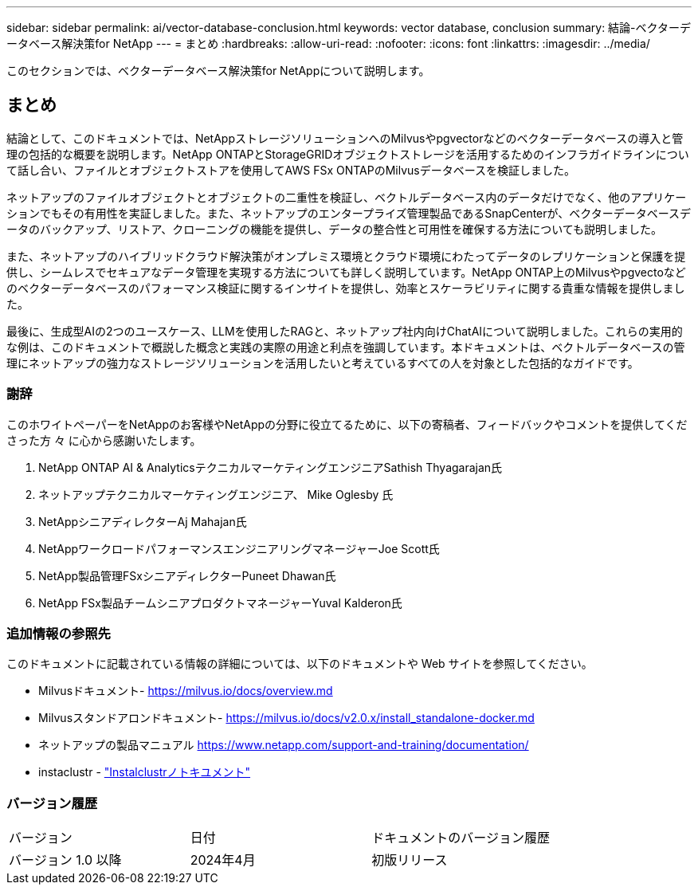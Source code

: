 ---
sidebar: sidebar 
permalink: ai/vector-database-conclusion.html 
keywords: vector database, conclusion 
summary: 結論-ベクターデータベース解決策for NetApp 
---
= まとめ
:hardbreaks:
:allow-uri-read: 
:nofooter: 
:icons: font
:linkattrs: 
:imagesdir: ../media/


[role="lead"]
このセクションでは、ベクターデータベース解決策for NetAppについて説明します。



== まとめ

結論として、このドキュメントでは、NetAppストレージソリューションへのMilvusやpgvectorなどのベクターデータベースの導入と管理の包括的な概要を説明します。NetApp ONTAPとStorageGRIDオブジェクトストレージを活用するためのインフラガイドラインについて話し合い、ファイルとオブジェクトストアを使用してAWS FSx ONTAPのMilvusデータベースを検証しました。

ネットアップのファイルオブジェクトとオブジェクトの二重性を検証し、ベクトルデータベース内のデータだけでなく、他のアプリケーションでもその有用性を実証しました。また、ネットアップのエンタープライズ管理製品であるSnapCenterが、ベクターデータベースデータのバックアップ、リストア、クローニングの機能を提供し、データの整合性と可用性を確保する方法についても説明しました。

また、ネットアップのハイブリッドクラウド解決策がオンプレミス環境とクラウド環境にわたってデータのレプリケーションと保護を提供し、シームレスでセキュアなデータ管理を実現する方法についても詳しく説明しています。NetApp ONTAP上のMilvusやpgvectoなどのベクターデータベースのパフォーマンス検証に関するインサイトを提供し、効率とスケーラビリティに関する貴重な情報を提供しました。

最後に、生成型AIの2つのユースケース、LLMを使用したRAGと、ネットアップ社内向けChatAIについて説明しました。これらの実用的な例は、このドキュメントで概説した概念と実践の実際の用途と利点を強調しています。本ドキュメントは、ベクトルデータベースの管理にネットアップの強力なストレージソリューションを活用したいと考えているすべての人を対象とした包括的なガイドです。



=== 謝辞

このホワイトペーパーをNetAppのお客様やNetAppの分野に役立てるために、以下の寄稿者、フィードバックやコメントを提供してくださった方 々 に心から感謝いたします。

. NetApp ONTAP AI & AnalyticsテクニカルマーケティングエンジニアSathish Thyagarajan氏
. ネットアップテクニカルマーケティングエンジニア、 Mike Oglesby 氏
. NetAppシニアディレクターAj Mahajan氏
. NetAppワークロードパフォーマンスエンジニアリングマネージャーJoe Scott氏
. NetApp製品管理FSxシニアディレクターPuneet Dhawan氏
. NetApp FSx製品チームシニアプロダクトマネージャーYuval Kalderon氏




=== 追加情報の参照先

このドキュメントに記載されている情報の詳細については、以下のドキュメントや Web サイトを参照してください。

* Milvusドキュメント- https://milvus.io/docs/overview.md[]
* Milvusスタンドアロンドキュメント- https://milvus.io/docs/v2.0.x/install_standalone-docker.md[]
* ネットアップの製品マニュアル
https://www.netapp.com/support-and-training/documentation/[]
* instaclustr - link:https://www.instaclustr.com/support/documentation/?_bt=&_bk=&_bm=&_bn=x&_bg=&utm_term=&utm_campaign=&utm_source=adwords&utm_medium=ppc&hsa_acc=1467100120&hsa_cam=20766399079&hsa_grp=&hsa_ad=&hsa_src=x&hsa_tgt=&hsa_kw=&hsa_mt=&hsa_net=adwords&hsa_ver=3&gad_source=1&gclid=CjwKCAjw26KxBhBDEiwAu6KXtzOZhN0dl0H1smOMcj9nsC0qBQphdMqFR7IrVQqeG2Y4aHWydUMj2BoCdFwQAvD_BwE["Instalclustrノトキユメント"]




=== バージョン履歴

|===


| バージョン | 日付 | ドキュメントのバージョン履歴 


| バージョン 1.0 以降 | 2024年4月 | 初版リリース 
|===